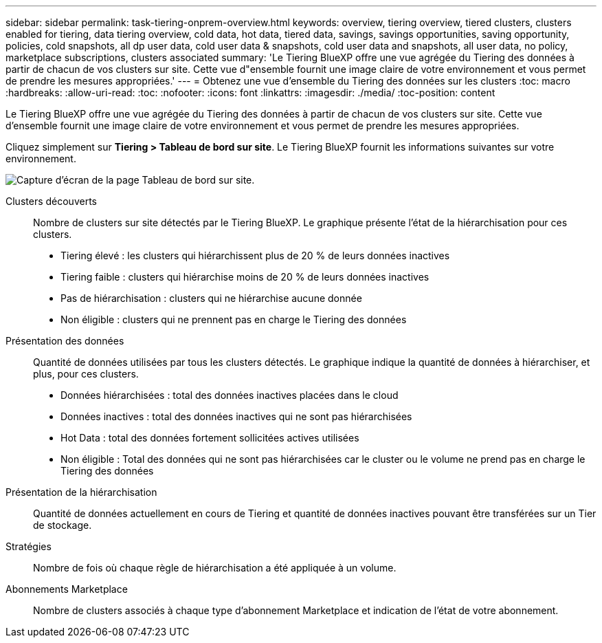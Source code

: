 ---
sidebar: sidebar 
permalink: task-tiering-onprem-overview.html 
keywords: overview, tiering overview, tiered clusters, clusters enabled for tiering, data tiering overview, cold data, hot data, tiered data, savings, savings opportunities, saving opportunity, policies, cold snapshots, all dp user data, cold user data & snapshots, cold user data and snapshots, all user data, no policy, marketplace subscriptions, clusters associated 
summary: 'Le Tiering BlueXP offre une vue agrégée du Tiering des données à partir de chacun de vos clusters sur site. Cette vue d"ensemble fournit une image claire de votre environnement et vous permet de prendre les mesures appropriées.' 
---
= Obtenez une vue d'ensemble du Tiering des données sur les clusters
:toc: macro
:hardbreaks:
:allow-uri-read: 
:toc: 
:nofooter: 
:icons: font
:linkattrs: 
:imagesdir: ./media/
:toc-position: content


[role="lead"]
Le Tiering BlueXP offre une vue agrégée du Tiering des données à partir de chacun de vos clusters sur site. Cette vue d'ensemble fournit une image claire de votre environnement et vous permet de prendre les mesures appropriées.

Cliquez simplement sur *Tiering > Tableau de bord sur site*. Le Tiering BlueXP fournit les informations suivantes sur votre environnement.

image:screenshot_tiering_onprem_dashboard.png["Capture d'écran de la page Tableau de bord sur site."]

Clusters découverts:: Nombre de clusters sur site détectés par le Tiering BlueXP. Le graphique présente l'état de la hiérarchisation pour ces clusters.
+
--
* Tiering élevé : les clusters qui hiérarchissent plus de 20 % de leurs données inactives
* Tiering faible : clusters qui hiérarchise moins de 20 % de leurs données inactives
* Pas de hiérarchisation : clusters qui ne hiérarchise aucune donnée
* Non éligible : clusters qui ne prennent pas en charge le Tiering des données


--
Présentation des données:: Quantité de données utilisées par tous les clusters détectés. Le graphique indique la quantité de données à hiérarchiser, et plus, pour ces clusters.
+
--
* Données hiérarchisées : total des données inactives placées dans le cloud
* Données inactives : total des données inactives qui ne sont pas hiérarchisées
* Hot Data : total des données fortement sollicitées actives utilisées
* Non éligible : Total des données qui ne sont pas hiérarchisées car le cluster ou le volume ne prend pas en charge le Tiering des données


--
Présentation de la hiérarchisation:: Quantité de données actuellement en cours de Tiering et quantité de données inactives pouvant être transférées sur un Tier de stockage.
Stratégies:: Nombre de fois où chaque règle de hiérarchisation a été appliquée à un volume.
Abonnements Marketplace:: Nombre de clusters associés à chaque type d'abonnement Marketplace et indication de l'état de votre abonnement.


